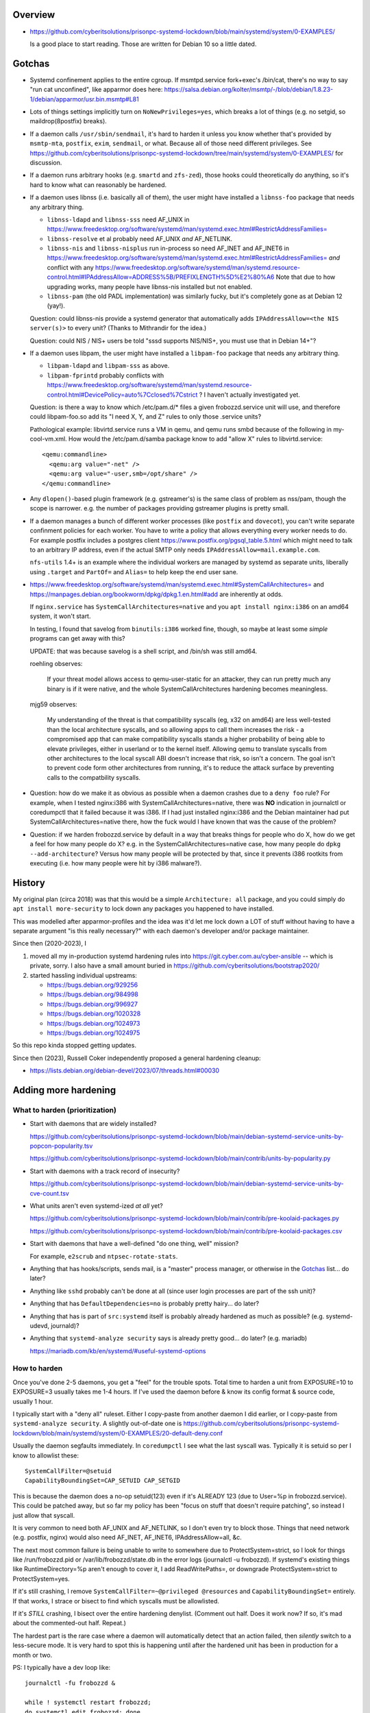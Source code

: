 Overview
============================================================
• https://github.com/cyberitsolutions/prisonpc-systemd-lockdown/blob/main/systemd/system/0-EXAMPLES/

  Is a good place to start reading.
  Those are written for Debian 10 so a little dated.


Gotchas
============================================================
• Systemd confinement applies to the entire cgroup.
  If msmtpd.service fork+exec's /bin/cat, there's no way to say "run cat unconfined", like apparmor does here:
  https://salsa.debian.org/kolter/msmtp/-/blob/debian/1.8.23-1/debian/apparmor/usr.bin.msmtp#L81

• Lots of things settings implicitly turn on ``NoNewPrivileges=yes``, which
  breaks a lot of things (e.g. no setgid, so maildrop(8postfix) breaks).

• If a daemon calls ``/usr/sbin/sendmail``, it's hard to harden it
  unless you know whether that's provided by ``msmtp-mta``,
  ``postfix``, ``exim``, ``sendmail``, or what.
  Because all of those need different privileges.
  See https://github.com/cyberitsolutions/prisonpc-systemd-lockdown/tree/main/systemd/system/0-EXAMPLES/ for discussion.

• If a daemon runs arbitrary hooks (e.g. ``smartd`` and ``zfs-zed``),
  those hooks could theoretically do anything, so it's hard to know
  what can reasonably be hardened.

• If a daemon uses libnss (i.e. basically all of them),
  the user might have installed a ``libnss-foo`` package that needs any arbitrary thing.

  • ``libnss-ldapd`` and ``libnss-sss`` need AF_UNIX in https://www.freedesktop.org/software/systemd/man/systemd.exec.html#RestrictAddressFamilies=
  • ``libnss-resolve`` et al probably need AF_UNIX *and* AF_NETLINK.
  • ``libnss-nis`` and ``libnss-nisplus`` run in-process so need AF_INET and AF_INET6 in https://www.freedesktop.org/software/systemd/man/systemd.exec.html#RestrictAddressFamilies= *and*
    conflict with any https://www.freedesktop.org/software/systemd/man/systemd.resource-control.html#IPAddressAllow=ADDRESS%5B/PREFIXLENGTH%5D%E2%80%A6
    Note that due to how upgrading works, many people have libnss-nis installed but not enabled.

  • ``libnss-pam`` (the old PADL implementation) was similarly fucky, but it's completely gone as at Debian 12 (yay!).

  Question: could libnss-nis provide a systemd generator that automatically adds ``IPAddressAllow=<the NIS server(s)>`` to every unit?  (Thanks to Mithrandir for the idea.)

  Question: could NIS / NIS+ users be told "sssd supports NIS/NIS+, you must use that in Debian 14+"?

• If a daemon uses libpam,
  the user might have installed a ``libpam-foo`` package that needs any arbitrary thing.

  • ``libpam-ldapd`` and ``libpam-sss`` as above.
  • ``libpam-fprintd`` probably conflicts with https://www.freedesktop.org/software/systemd/man/systemd.resource-control.html#DevicePolicy=auto%7Cclosed%7Cstrict ?
    I haven't actually investigated yet.

  Question: is there a way to know which /etc/pam.d/* files a given frobozzd.service unit will use, and
  therefore could libpam-foo.so add its "I need X, Y, and Z" rules to only those .service units?

  Pathological example: libvirtd.service runs a VM in qemu, and qemu
  runs smbd because of the following in my-cool-vm.xml.  How would the
  /etc/pam.d/samba package know to add "allow X" rules to
  libvirtd.service::

    <qemu:commandline>
      <qemu:arg value="-net" />
      <qemu:arg value="-user,smb=/opt/share" />
    </qemu:commandline>

• Any ``dlopen()``-based plugin framework (e.g. gstreamer's) is the same class of problem as nss/pam, though
  the scope is narrower.  e.g. the number of packages providing gstreamer plugins is pretty small.

• If a daemon manages a bunch of different worker processes (like ``postfix`` and ``dovecot``),
  you can't write separate confinment policies for each worker.
  You have to write a policy that allows everything every worker needs to do.
  For example postfix includes a postgres client
  https://www.postfix.org/pgsql_table.5.html which might need to talk
  to an arbitrary IP address, even if the actual SMTP only needs
  ``IPAddressAllow=mail.example.com``.

  ``nfs-utils`` 1.4+ is an example where the individual workers are
  managed by systemd as separate units, liberally using ``.target``
  and ``PartOf=`` and ``Alias=`` to help keep the end user sane.

• https://www.freedesktop.org/software/systemd/man/systemd.exec.html#SystemCallArchitectures=
  and
  https://manpages.debian.org/bookworm/dpkg/dpkg.1.en.html#add
  are inherently at odds.

  If ``nginx.service`` has ``SystemCallArchitectures=native`` and you
  ``apt install nginx:i386`` on an amd64 system, it won't start.

  In testing, I found that savelog from ``binutils:i386`` worked fine, though, so
  maybe at least some *simple* programs can get away with this?

  UPDATE: that was because savelog is a shell script, and /bin/sh was still amd64.

  roehling observes:

    If your threat model allows access to qemu-user-static for an attacker,
    they can run pretty much any binary is if it were native, and
    the whole SystemCallArchitectures hardening becomes meaningless.


  mjg59 observes:

    My understanding of the threat is that compatibility syscalls (eg, x32 on amd64) are
    less well-tested than the local architecture syscalls, and
    so allowing apps to call them increases the risk -
    a compromised app that can make compatibility syscalls stands a higher probability of being able to elevate privileges,
    either in userland or to the kernel itself.
    Allowing qemu to translate syscalls from other architectures to the local syscall ABI doesn't increase that risk, so isn't a concern.
    The goal isn't to prevent code form other architectures from running,
    it's to reduce the attack surface by preventing calls to the compatbility syscalls.


• Question: how do we make it as obvious as possible when a daemon crashes due to a ``deny foo`` rule?
  For example, when I tested nginx:i386 with SystemCallArchitectures=native, there was **NO** indication in journalctl or coredumpctl that it failed because it was i386.
  If I had just installed nginx:i386 and the Debian maintainer had put SystemCallArchitectures=native there, how the fuck would I have known that was the cause of the problem?

• Question: if we harden frobozzd.service by default in a way that breaks things for people who do X, how do we get a feel for how many people do X?
  e.g. in the SystemCallArchitectures=native case, how many people do ``dpkg --add-architecture``?
  Versus how many people will be protected by that, since it prevents i386 rootkits from executing (i.e. how many people were hit by i386 malware?).


History
============================================================
My original plan (circa 2018) was that this would be a simple
``Architecture: all`` package, and you could simply do ``apt install
more-security`` to lock down any packages you happened to have
installed.

This was modelled after apparmor-profiles and the idea was it'd let me
lock down a LOT of stuff without having to have a separate argument
"is this really necessary?" with each daemon's developer and/or
package maintainer.

Since then (2020-2023), I

1. moved all my in-production systemd hardening rules into
   https://git.cyber.com.au/cyber-ansible -- which is private, sorry.
   I also have a small amount buried in https://github.com/cyberitsolutions/bootstrap2020/

2. started hassling individual upstreams:

   • https://bugs.debian.org/929256
   • https://bugs.debian.org/984998
   • https://bugs.debian.org/996927
   • https://bugs.debian.org/1020328
   • https://bugs.debian.org/1024973
   • https://bugs.debian.org/1024975

So this repo kinda stopped getting updates.

Since then (2023), Russell Coker independently proposed a general hardening cleanup:

• https://lists.debian.org/debian-devel/2023/07/threads.html#00030


Adding more hardening
============================================================

What to harden (prioritization)
------------------------------------------------------------
• Start with daemons that are widely installed?

  https://github.com/cyberitsolutions/prisonpc-systemd-lockdown/blob/main/debian-systemd-service-units-by-popcon-popularity.tsv

  https://github.com/cyberitsolutions/prisonpc-systemd-lockdown/blob/main/contrib/units-by-popularity.py

• Start with daemons with a track record of insecurity?

  https://github.com/cyberitsolutions/prisonpc-systemd-lockdown/blob/main/debian-systemd-service-units-by-cve-count.tsv

• What units aren't even systemd-ized *at all* yet?

  https://github.com/cyberitsolutions/prisonpc-systemd-lockdown/blob/main/contrib/pre-koolaid-packages.py

  https://github.com/cyberitsolutions/prisonpc-systemd-lockdown/blob/main/contrib/pre-koolaid-packages.csv

• Start with daemons that have a well-defined "do one thing, well" mission?

  For example, ``e2scrub`` and ``ntpsec-rotate-stats``.

• Anything that has hooks/scripts, sends mail, is a "master" process manager, or otherwise in the Gotchas_ list... do later?

• Anything like ``sshd`` probably can't be done at all (since user login processes are part of the ssh unit)?

• Anything that has ``DefaultDependencies=no`` is probably pretty hairy... do later?

• Anything that has is part of ``src:systemd`` itself is probably already hardened as much as possible?  (e.g. systemd-udevd, journald)?

• Anything that ``systemd-analyze security`` says is already pretty good... do later? (e.g. mariadb)

  https://mariadb.com/kb/en/systemd/#useful-systemd-options


How to harden
------------------------------------------------------------
Once you've done 2-5 daemons, you get a "feel" for the trouble spots.
Total time to harden a unit from EXPOSURE=10 to EXPOSURE=3 usually takes me 1-4 hours.
If I've used the daemon before & know its config format & source code, usually 1 hour.

I typically start with a "deny all" ruleset.
Either I copy-paste from another daemon I did earlier, or
I copy-paste from ``systemd-analyze security``.
A slightly out-of-date one is
https://github.com/cyberitsolutions/prisonpc-systemd-lockdown/blob/main/systemd/system/0-EXAMPLES/20-default-deny.conf

Usually the daemon segfaults immediately.
In ``coredumpctl`` I see what the last syscall was.
Typically it is setuid so per I know to allowlist these::

    SystemCallFilter=@setuid
    CapabilityBoundingSet=CAP_SETUID CAP_SETGID

This is because the daemon does a no-op setuid(123) even if it's ALREADY 123 (due to User=%p in frobozzd.service).
This could be patched away, but so far my policy has been
"focus on stuff that doesn't require patching", so
instead I just allow that syscall.

It is very common to need both AF_UNIX and AF_NETLINK, so I don't even try to block those.
Things that need network (e.g. postfix, nginx) would also need AF_INET, AF_INET6, IPAddressAllow=all, &c.

The next most common failure is being unable to write to somewhere due to ProtectSystem=strict,
so I look for things like /run/frobozzd.pid or /var/lib/frobozzd/state.db in the error logs (journalctl -u frobozzd).
If systemd's existing things like RuntimeDirectory=%p aren't enough to cover it, I add ReadWritePaths=, or
downgrade ProtectSystem=strict to ProtectSystem=yes.

If it's still crashing, I remove ``SystemCallFilter=~@privileged @resources`` and ``CapabilityBoundingSet=`` entirely.
If that works, I strace or bisect to find which syscalls must be allowlisted.

If it's *STILL* crashing, I bisect over the entire hardening denylist.
(Comment out half.  Does it work now?  If so, it's mad about the commented-out half.  Repeat.)


The hardest part is the rare case where a daemon will automatically detect that an action failed, then
*silently* switch to a less-secure mode.
It is very hard to spot this is happening until after the hardened unit has been in production for a month or two.


PS: I typically have a dev loop like::

      journalctl -fu frobozzd &

      while ! systemctl restart frobozzd;
      do systemctl edit frobozzd; done

Or if it's on another host::

      M-! <hardening.conf ssh root@test '
          cat >/etc/systemd/system/frobozzd.service.d/hardening.conf;
          systemctl daemon-reload;
          systemctl restart frobozzd;
          systemctl status frobozzd'

PPS: so far I've been talking about system units, but
user units can also have hardening!

For example, I bet this only needs write access to /sys/blah/rfkill, and
could have it's TCP privileges revoked::

   org.gnome.SettingsDaemon.Rfkill.service 9.8 UNSAFE 😨

Also by default ``systemd-analyze security`` doesn't mention timer/path-fired units like e2scrub or fsck.
If you want to see those you have to do something like ``systemctl list-units --all --type=service``.


Adding a lintian hook
============================================================
I worked out to invoke it in offline mode (for lintian) you do this::

      systemd-analyze --offline=yes ./path/to/foo.service

I didn't understand (from the manpage) that I could pass a file instead of a unit name, so
I wasted a lot of time trying to make a minimal --root=tmpdir work.
Also it won't accept "./debian/service", nor a symlink to same.


Suggestions for upstreams
============================================================

• Being able to use ``RuntimeDirectory`` et al simplifies things.
  In particular it's easier to harden if your pidfile is either optional, or lives in ``/run/X/X.pid`` *not* directly in ``/run/X.pid``.

• Allow talking to smtp://localhost instead of /usr/sbin/sendmail.

  • For python programs this is pretty easy.
  • I don't have a good answer for C programs.
  • As an end user / sysadmin, I can just use msmtp to turn /usr/sbin/sendmail into an smtp call,
    e.g. https://github.com/cyberitsolutions/prisonpc-systemd-lockdown/blob/main/systemd/system/0-EXAMPLES/30-allow-mail-postfix-via-msmtp.conf

    This is probably too messy for Debian to do by default, though.
